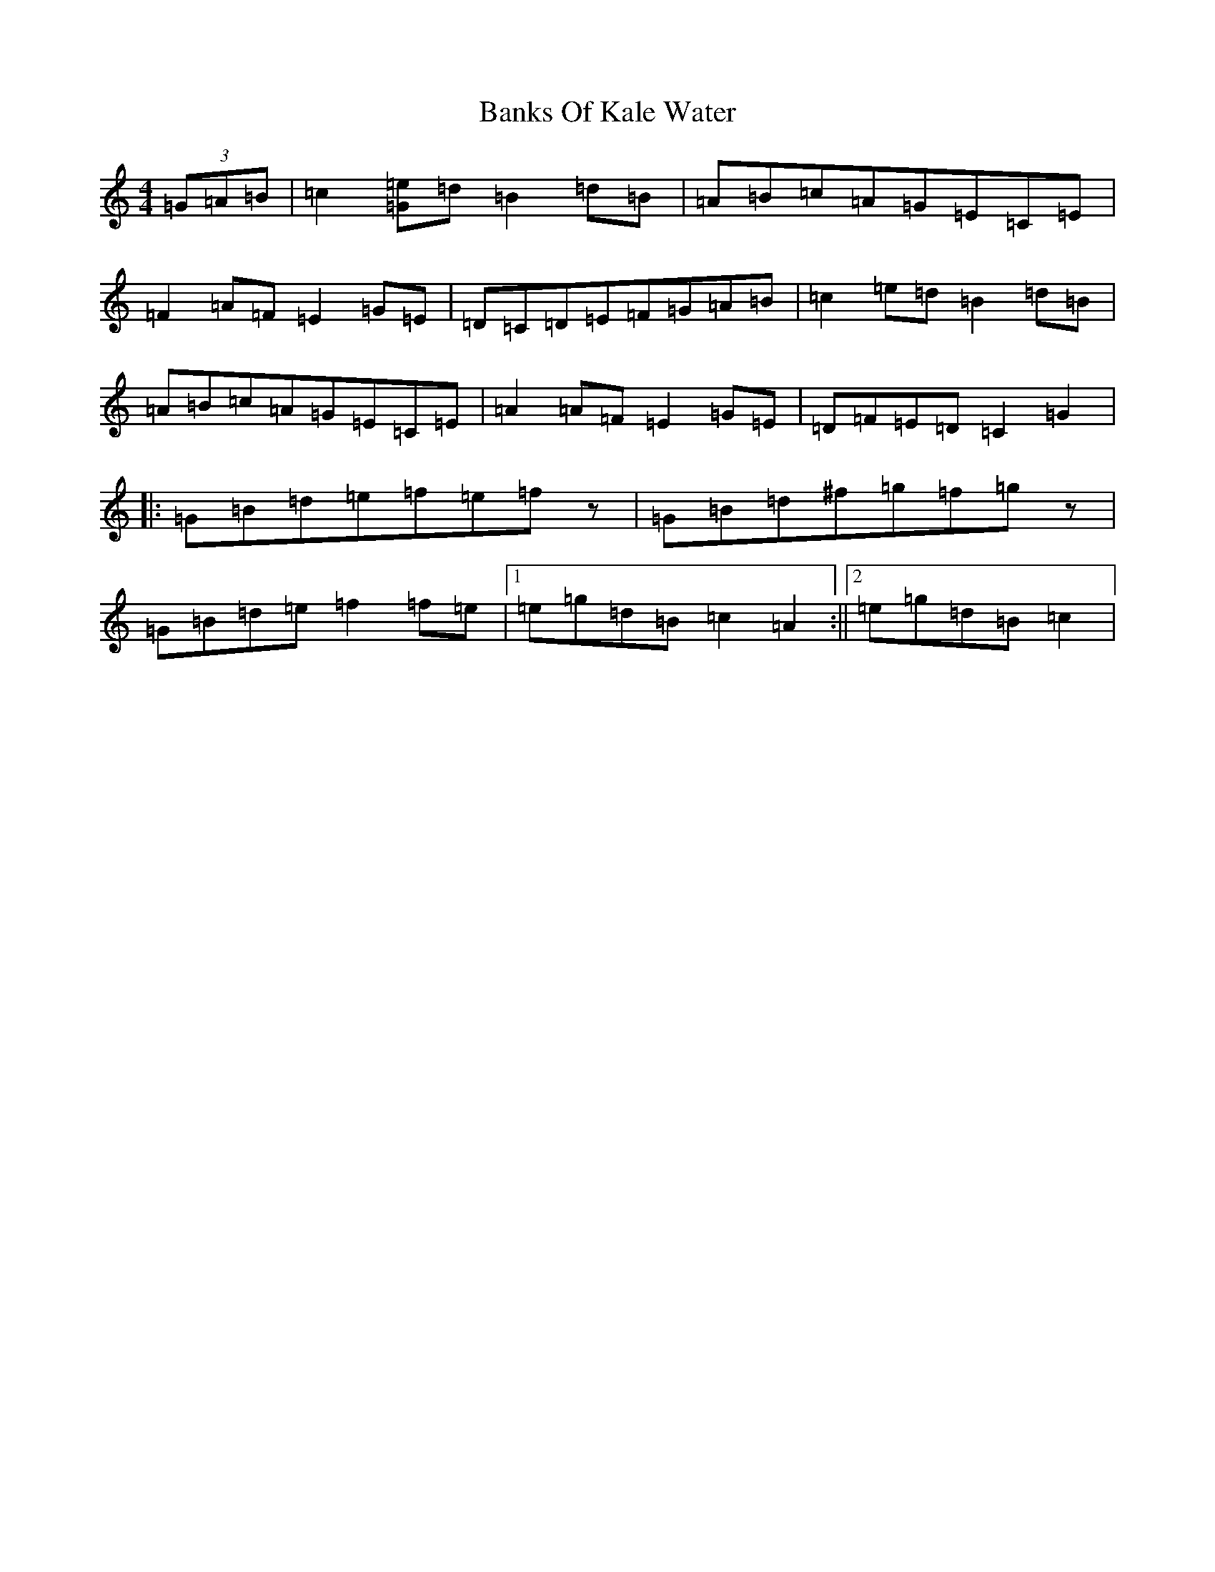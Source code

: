 X: 1355
T: Banks Of Kale Water
S: https://thesession.org/tunes/8010#setting19243
R: reel
M:4/4
L:1/8
K: C Major
(3=G=A=B|=c2[=G=e]=d=B2=d=B|=A=B=c=A=G=E=C=E|=F2=A=F=E2=G=E|=D=C=D=E=F=G=A=B|=c2=e=d=B2=d=B|=A=B=c=A=G=E=C=E|=A2=A=F=E2=G=E|=D=F=E=D=C2=G2|:=G=B=d=e=f=e=fz|=G=B=d^f=g=f=gz|=G=B=d=e=f2=f=e|1=e=g=d=B=c2=A2:||2=e=g=d=B=c2|